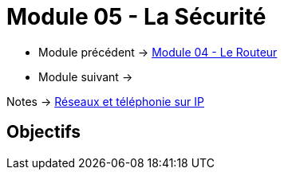 = Module 05 - La Sécurité
:navtitle: La Sécurité

* Module précédent -> xref:tssr2023/module-07/routeur.adoc[Module 04 - Le Routeur]
* Module suivant -> 

Notes -> xref:notes:eni-tssr:network-phone-ip.adoc[Réseaux et téléphonie sur IP]

== Objectifs